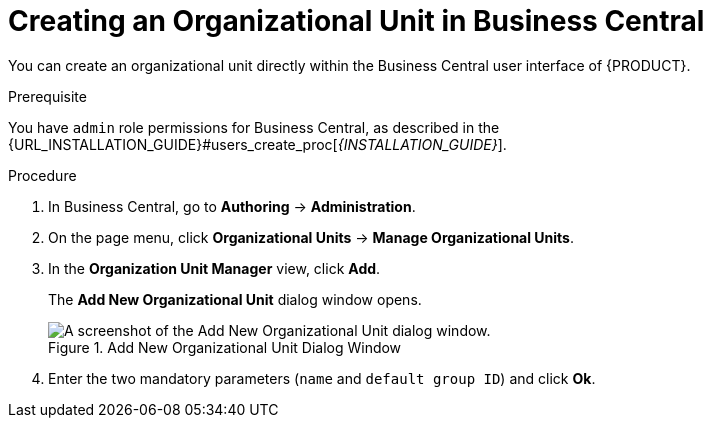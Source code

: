 [id='_organizational_unit_business_central_create_proc']

= ⁠Creating an Organizational Unit in Business Central

You can create an organizational unit directly within the Business Central user interface of {PRODUCT}.

.Prerequisite
You have `admin` role permissions for Business Central, as described in the {URL_INSTALLATION_GUIDE}#users_create_proc[_{INSTALLATION_GUIDE}_].

.Procedure
. In Business Central, go to *Authoring* -> *Administration*.
. On the page menu, click *Organizational Units* -> *Manage Organizational Units*.
. In the *Organization Unit Manager* view, click *Add*.
+
The *Add New Organizational Unit*
dialog window opens.
+

.Add New Organizational Unit Dialog Window
image::user-guide-add-new-organizational-unit.png[A screenshot of the Add New Organizational Unit dialog window.]
. Enter the two mandatory parameters (`name` and `default group ID`) and click *Ok*.
